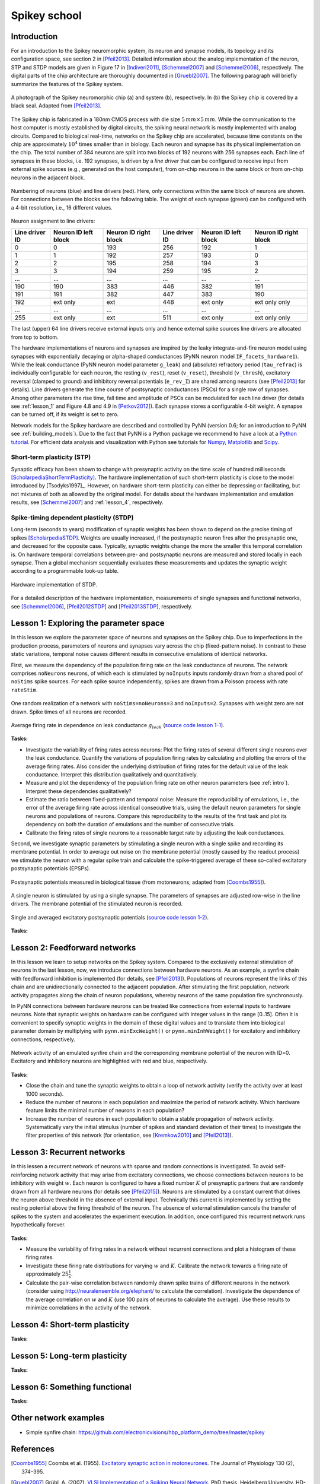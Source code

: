 Spikey school
=============

.. _intro:

Introduction
------------

For an introduction to the Spikey neuromorphic system, its neuron and synapse models, its topology and its configuration space, see section 2 in [Pfeil2013]_.
Detailed information about the analog implementation of the neuron, STP and STDP models are given in Figure 17 in [Indiveri2011]_, [Schemmel2007]_ and [Schemmel2006]_, respectively.
The digital parts of the chip architecture are thoroughly documented in [Gruebl2007]_.
The following paragraph will briefly summarize the features of the Spikey system.

.. figure:: spikey_system.png
    :align: center
    :alt: The Spikey system
    :width: 400px

    A photograph of the Spikey neuromorphic chip (a) and system (b), respectively.
    In (b) the Spikey chip is covered by a black seal.
    Adapted from [Pfeil2013]_.

The Spikey chip is fabricated in a 180nm CMOS process with die size :math:`5\,mm \times 5\,mm`.
While the communication to the host computer is mostly established by digital circuits, the spiking neural network is mostly implemented with analog circuits.
Compared to biological real-time, networks on the Spikey chip are accelerated, because time constants on the chip are approximately :math:`10^4` times smaller than in biology.
Each neuron and synapse has its physical implementation on the chip.
The total number of 384 neurons are split into two blocks of 192 neurons with 256 synapses each.
Each line of synapses in these blocks, i.e. 192 synapses, is driven by a *line driver*
that can be configured to receive input from external spike sources (e.g., generated on the host computer), from on-chip neurons in the same block or from on-chip neurons in the adjacent block.

.. figure:: spikey_topology.png
    :align: center
    :alt: Network topology
    :width: 400px

    Numbering of neurons (blue) and line drivers (red).
    Here, only connections within the same block of neurons are shown.
    For connections between the blocks see the following table.
    The weight of each synapse (green) can be configured with a 4-bit resolution, i.e., 16 different values.

.. TP: table directive does not work

Neuron assignment to line drivers:

==============  ====================  ===================== ==============  ====================  =====================
Line driver ID  Neuron ID left block  Neuron ID right block Line driver ID  Neuron ID left block  Neuron ID right block
==============  ====================  ===================== ==============  ====================  =====================
0               0                     193                    256             192                    1
1               1                     192                    257             193                    0
2               2                     195                    258             194                    3
3               3                     194                    259             195                    2
...             ...                   ...                    ...             ...                   ...
190             190                   383                    446             382                   191
191             191                   382                    447             383                   190
192             ext only              ext                    448             ext only              ext only only
...             ...                   ...                    ...             ...                   ...
255             ext only              ext                    511             ext only              ext only only
==============  ====================  ===================== ==============  ====================  =====================

The last (upper) 64 line drivers receive external inputs only and hence external spike sources line drivers are allocated from top to bottom.

The hardware implementations of neurons and synapses are inspired by the leaky integrate-and-fire neuron model using synapses with exponentially decaying or alpha-shaped conductances (PyNN neuron model ``IF_facets_hardware1``).
While the leak conductance (PyNN neuron model parameter ``g_leak``) and (absolute) refractory period (``tau_refrac``) is individually configurable for each neuron,
the resting (``v_rest``), reset (``v_reset``), threshold (``v_thresh``), excitatory reversal (clamped to ground) and inhibitory reversal potentials (``e_rev_I``) are shared among neurons (see [Pfeil2013]_ for details).
Line drivers generate the time course of postsynaptic conductances (PSCs) for a single row of synapses.
Among other parameters the rise time, fall time and amplitude of PSCs can be modulated for each line driver (for details see :ref:`lesson_1` and Figure 4.8 and 4.9 in [Petkov2012]_).
Each synapse stores a configurable 4-bit weight.
A synapse can be turned off, if its weight is set to zero.

Network models for the Spikey hardware are described and controlled by PyNN (version 0.6; for an introduction to PyNN see :ref:`building_models`).
Due to the fact that PyNN is a Python package we recommend to have a look at a `Python tutorial <https://docs.python.org/2/tutorial/>`_.
For efficient data analysis and visualization with Python see tutorials for `Numpy <http://wiki.scipy.org/Tentative_NumPy_Tutorial>`_,
`Matplotlib <http://matplotlib.org/users/pyplot_tutorial.html>`_ and `Scipy <http://docs.scipy.org/doc/scipy/reference/tutorial/>`_.

.. todo:: mention 4th input?
.. todo:: add Bruederle's diss and other publications about chip?

Short-term plasticity (STP)
^^^^^^^^^^^^^^^^^^^^^^^^^^^

Synaptic efficacy has been shown to change with presynaptic activity on the time scale of hundred milliseconds [ScholarpediaShortTermPlasticity]_.
The hardware implementation of such short-term plasticity is close to the model introduced by [Tsodyks1997]_.
However, on hardware short-term plasticity can either be depressing or facilitating, but not mixtures of both as allowed by the original model.
For details about the hardware implementation and emulation results, see [Schemmel2007]_ and :ref:`lesson_4`, respectively.

Spike-timing dependent plasticity (STDP)
^^^^^^^^^^^^^^^^^^^^^^^^^^^^^^^^^^^^^^^^

Long-term (seconds to years) modification of synaptic weights has been shown to depend on the precise timing of spikes [ScholarpediaSTDP]_.
Weights are usually increased, if the postsynaptic neuron fires after the presynaptic one, and decreased for the opposite case.
Typically, synaptic weights change the more the smaller this temporal correlation is.
On hardware temporal correlations between pre- and postsynaptic neurons are measured and stored locally in each synapse.
Then a global mechanism sequentially evaluates these measurements and updates the synaptic weight according to a programmable look-up table.

.. figure:: stdp_schematic.png
    :align: center
    :alt: STDP implementation on Spikey
    :width: 400px

    Hardware implementation of STDP.

For a detailed description of the hardware implementation, measurements of single synapses and functional networks, see [Schemmel2006]_, [Pfeil2012STDP]_ and [Pfeil2013STDP]_, respectively.

.. todo:: PhD thesis tpfeil is source of figure
.. todo:: add bio figure to STDP
.. todo:: action potentials = spikes
.. todo:: check morrison reference on spike pairing rule; or other reference
.. todo:: write sth about nearest neighbor spike pairing scheme



.. _lesson_1:

Lesson 1: Exploring the parameter space
---------------------------------------

.. todo:: add some general words about variation, reproducibility and parametrization

In this lesson we explore the parameter space of neurons and synapses on the Spikey chip.
Due to imperfections in the production process, parameters of neurons and synapses vary across the chip (fixed-pattern noise).
In contrast to these static variations, temporal noise causes different results in consecutive emulations of identical networks.

First, we measure the dependency of the population firing rate on the leak conductance of neurons.
The network comprises ``noNeurons`` neurons, of which each is stimulated by ``noInputs`` inputs randomly drawn from a shared pool of ``noStims`` spike sources.
For each spike source independently, spikes are drawn from a Poisson process with rate ``rateStim``.

.. figure:: schematic_rate_over_gleak.png
    :align: center
    :alt: Schematic - Rate over leak conductance
    :height: 175px

    One random realization of a network with ``noStims=noNeurons=3`` and ``noInputs=2``.
    Synapses with weight zero are not drawn.
    Spike times of all neurons are recorded.

.. figure:: rate_over_gleak.png
    :align: center
    :alt: Rate over leak conductance
    :width: 400px

    Average firing rate in dependence on leak conductance :math:`g_{leak}` (`source code lesson 1-1 <https://github.com/electronicvisions/spikey_demo/blob/master/networks/rate_over_gleak.py>`_).

**Tasks:**

* Investigate the variability of firing rates across neurons:
  Plot the firing rates of several different single neurons over the leak conductance.
  Quantify the variations of population firing rates by calculating and plotting the errors of the average firing rates.
  Also consider the underlying distribution of firing rates for the default value of the leak conductance.
  Interpret this distribution qualitatively and quantitatively.

* Measure and plot the dependency of the population firing rate on other neuron parameters (see :ref:`intro`).
  Interpret these dependencies qualitatively?

* Estimate the ratio between fixed-pattern and temporal noise:
  Measure the reproducibility of emulations, i.e., the error of the average firing rate across identical consecutive trials, using the default neuron parameters for single neurons and populations of neurons.
  Compare this reproducibility to the results of the first task and plot its dependency on both the duration of emulations and the number of consecutive trials.

* Calibrate the firing rates of single neurons to a reasonable target rate by adjusting the leak conductances.

Second, we investigate synaptic parameters by stimulating a single neuron with a single spike and recording its membrane potential.
In order to average out noise on the membrane potential (mostly caused by the readout process) we stimulate the neuron with a regular spike train and calculate the spike-triggered average of these so-called excitatory postsynaptic potentials (EPSPs).

.. figure:: epsp_bio.png
    :align: center
    :alt: EPSPs in biology
    :height: 175px

    Postsynaptic potentials measured in biological tissue (from motoneurons; adapted from [Coombs1955]_).

.. figure:: schematic_epsp.png
    :align: center
    :alt: Schematic - EPSPs on hardware
    :height: 175px

    A single neuron is stimulated by using a single synapse.
    The parameters of synapses are adjusted row-wise in the line drivers.
    The membrane potential of the stimulated neuron is recorded.

.. figure:: epsp.png
    :align: center
    :alt: EPSPs on hardware
    :width: 400px

    Single and averaged excitatory postsynaptic potentials (`source code lesson 1-2 <https://github.com/electronicvisions/spikey_demo/blob/master/networks/epsp.py>`_).

**Tasks:**

.. todo:: regarding noise refer to Eric's publication
.. todo:: add tasks, e.g., compare synaptic time constants between exc and inh synapses
.. todo:: note that recorded on station666
.. todo:: pynn is short form for pyNN.hardware.spikey

Lesson 2: Feedforward networks
------------------------------

In this lesson we learn to setup networks on the Spikey system.
Compared to the exclusively external stimulation of neurons in the last lesson, now, we introduce connections between hardware neurons.
As an example, a synfire chain with feedforward inhibition is implemented (for details, see [Pfeil2013]_).
Populations of neurons represent the links of this chain and are unidirectionally connected to the adjacent population.
After stimulating the first population, network activity propagates along the chain of neuron populations, whereby neurons of the same population fire synchronously.

In PyNN connections between hardware neurons can be treated like connections from external inputs to hardware neurons.
Note that synaptic weights on hardware can be configured with integer values in the range [0..15].
Often it is convenient to specify synaptic weights in the domain of these digital values and to translate them into biological parameter domain by multiplying with ``pynn.minExcWeight()`` or ``pynn.minInhWeight()`` for excitatory and inhibitory connections, respectively.

.. todo:: add schematic of synfire chain

.. figure:: synfire_chain.png
    :align: center
    :alt: Synfire chain
    :width: 400px

    Network activity of an emulated synfire chain and the corresponding membrane potential of the neuron with ID=0.
    Excitatory and inhibitory neurons are highlighted with red and blue, respectively.

**Tasks:**

* Close the chain and tune the synaptic weights to obtain a loop of network activity (verify the activity over at least 1000 seconds).

* Reduce the number of neurons in each population and maximize the period of network activity.
  Which hardware feature limits the minimal number of neurons in each population?

* Increase the number of neurons in each population to obtain a stable propagation of network activity.
  Systematically vary the initial stimulus (number of spikes and standard deviation of their times) to investigate the filter properties of this network (for orientation, see [Kremkow2010]_ and [Pfeil2013]_).

.. todo:: remove setIcb from source code
.. todo:: open the chain

Lesson 3: Recurrent networks
----------------------------

In this lessen a recurrent network of neurons with sparse and random connections is investigated.
To avoid self-reinforcing network activity that may arise from excitatory connections, we choose connections between neurons to be inhibitory with weight :math:`w`.
Each neuron is configured to have a fixed number :math:`K` of presynaptic partners that are randomly drawn from all hardware neurons (for details see [Pfeil2015]_).
Neurons are stimulated by a constant current that drives the neuron above threshold in the absence of external input.
Technically this current is implemented by setting the resting potential above the firing threshold of the neuron.
The absence of external stimulation cancels the transfer of spikes to the system and accelerates the experiment execution.
In addition, once configured this recurrent network runs hypothetically forever.

.. todo:: add sketch of decorrelation network here

.. figure:: decorr_network.png
    :align: center
    :alt: Recurrent network
    :width: 400px

**Tasks:**

* Measure the variability of firing rates in a network without recurrent connections and plot a histogram of these firing rates.

* Investigate these firing rate distributions for varying :math:`w` and :math:`K`.
  Calibrate the network towards a firing rate of approximately :math:`25 \frac{1}{s}`.

* Calculate the pair-wise correlation between randomly drawn spike trains of different neurons in the network (consider using `<http://neuralensemble.org/elephant/>`_ to calculate the correlation).
  Investigate the dependence of the average correlation on :math:`w` and :math:`K` (use 100 pairs of neurons to calculate the average).
  Use these results to minimize correlations in the activity of the network.

.. todo:: choose weights as multiples of integers

.. _lesson_4:

Lesson 4: Short-term plasticity
-------------------------------

**Tasks:**

Lesson 5: Long-term plasticity
------------------------------

**Tasks:**

Lesson 6: Something functional
------------------------------

**Tasks:**

Other network examples
----------------------

* Simple synfire chain: https://github.com/electronicvisions/hbp_platform_demo/tree/master/spikey

References
----------

.. [Coombs1955] Coombs et al. (1955). `Excitatory synaptic action in motoneurones <http://onlinelibrary.wiley.com/doi/10.1113/jphysiol.1955.sp005413/pdf>`_. The Journal of Physiology 130 (2), 374–395.
.. [Gruebl2007] Grübl, A. (2007). `VLSI Implementation of a Spiking Neural Network <http://www.kip.uni-heidelberg.de/Veroeffentlichungen/download.php/4630/ps/agruebl_diss_kip.pdf>`_. PhD thesis, Heidelberg University. HD-KIP 07-10.
.. [Indiveri2011] Indiveri et al. (2011). `Neuromorphic silicon neuron circuits <http://journal.frontiersin.org/article/10.3389/fnins.2011.00073/pdf>`_. Front. Neurosci. 5 (73).
.. [Kremkow2010] Kremkow et al. (2010). `Gating of signal propagation in spiking neural networks by balanced and correlated excitation and inhibition <http://www.jneurosci.org/content/30/47/15760.short>`_. J. Neurosci. 30 (47), 15760–15768.
.. [Petkov2012] Petkov, V. (2012). `Toward Belief Propagation on Neuromorphic Hardware <http://www.kip.uni-heidelberg.de/Veroeffentlichungen/download.php/5150/temp/2635-1.pdf>`_. Diploma thesis, Heidelberg University. HD-KIP 12-23.
.. [Pfeil2012STDP] Pfeil et al. (2012). `Is a 4-bit synaptic weight resolution enough? – constraints on enabling spike-timing dependent plasticity in neuromorphic hardware <http://arxiv.org/pdf/1201.6255>`_. Front. Neurosci. 6:90.
.. [Pfeil2013] Pfeil et al. (2013). `Six networks on a universal neuromorphic computing substrate <http://arxiv.org/pdf/1210.7083>`_. Front. Neurosci. 7 (11).
.. [Pfeil2013STDP] Pfeil et al. (2013). `Neuromorphic learning towards nano second precision <http://arxiv.org/pdf/1309.4283>`_. In Neural Networks (IJCNN), The 2013 International Joint Conference on, pp. 1–5. IEEE Press.  
.. [Pfeil2015] Pfeil et al. (2013). `The effect of heterogeneity on decorrelation mechanisms in spiking neural networks: a neuromorphic-hardware study <http://arxiv.org/pdf/1411.7916>`_. Submitted.
.. [Schemmel2007] Schemmel et al. (2007). `Modeling synaptic plasticity within networks of highly accelerated I&F neurons <http://www.kip.uni-heidelberg.de/Veroeffentlichungen/download.php/4799/ps/schemmel_iscas2007_spikey.pdf>`_. In Proceedings of the 2007 International Symposium on Circuits and Systems (ISCAS), New Orleans, pp. 3367–3370. IEEE Press.
.. [Schemmel2006] Schemmel et al. (2006). `Implementing synaptic plasticity in a VLSI spiking neural network model <http://www.kip.uni-heidelberg.de/Veroeffentlichungen/download.php/4620/ps/1774.pdf>`_. In Proceedings of the 2006 International Joint Conference on Neural Networks (IJCNN), Vancouver, pp. 1–6. IEEE Press.
.. [ScholarpediaShortTermPlasticity] Misha Tsodyks and Si Wu (2013) `Short-term synaptic plasticity <http://www.scholarpedia.org/article/Short-term_plasticity>`_. Scholarpedia, 8(10):3153.
.. [ScholarpediaSTDP] Jesper Sjöström and Wulfram Gerstner (2010) `Spike-timing dependent plasticity <http://www.scholarpedia.org/article/Spike-timing_dependent_plasticity>`_. Scholarpedia, 5(2):1362.
